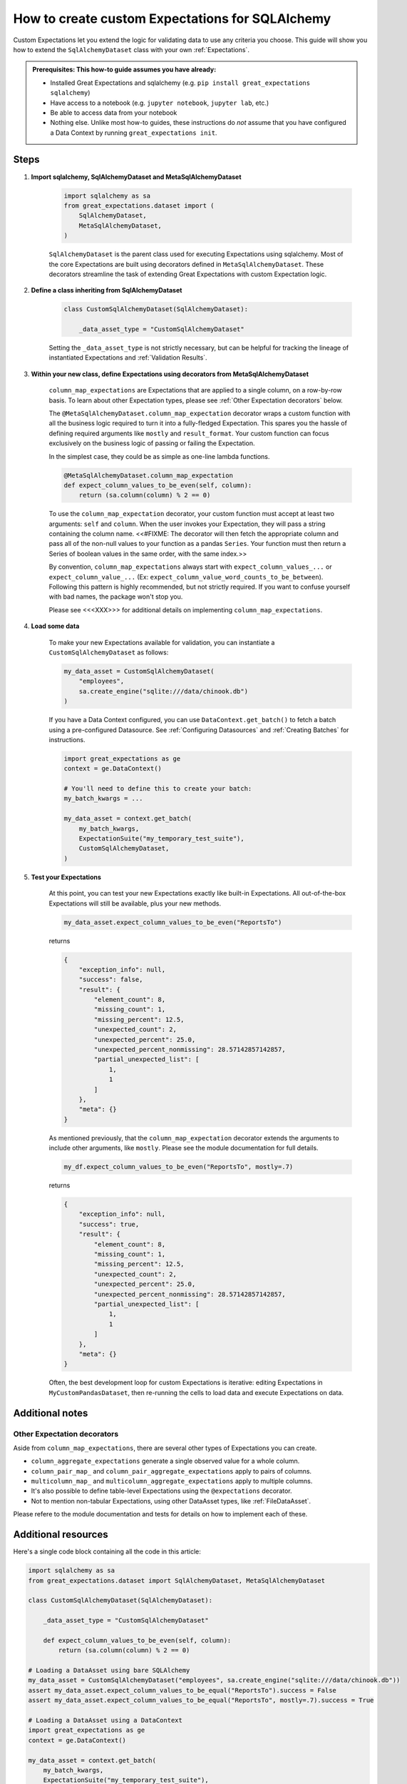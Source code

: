 .. _how_to_guides__creating_and_editing_expectations__how_to_create_custom_expectations_for_sqlalchemy:

How to create custom Expectations for SQLAlchemy
================================================

Custom Expectations let you extend the logic for validating data to use any criteria you choose. This guide will show you how to extend the ``SqlAlchemyDataset`` class with your own :ref:`Expectations`.

.. admonition:: Prerequisites: This how-to guide assumes you have already:

    - Installed Great Expectations and sqlalchemy (e.g. ``pip install great_expectations sqlalchemy``)
    - Have access to a notebook (e.g. ``jupyter notebook``, ``jupyter lab``, etc.)
    - Be able to access data from your notebook
    - Nothing else. Unlike most how-to guides, these instructions do *not* assume that you have configured a Data Context by running ``great_expectations init``.

Steps
-----

1. **Import sqlalchemy, SqlAlchemyDataset and MetaSqlAlchemyDataset**

    .. code-block:: python

        import sqlalchemy as sa
        from great_expectations.dataset import (
            SqlAlchemyDataset,
            MetaSqlAlchemyDataset,
        )

    ``SqlAlchemyDataset`` is the parent class used for executing Expectations using sqlalchemy. Most of the core Expectations are built using decorators defined in ``MetaSqlAlchemyDataset``. These decorators streamline the task of extending Great Expectations with custom Expectation logic.

2. **Define a class inheriting from SqlAlchemyDataset**

    .. code-block:: python

        class CustomSqlAlchemyDataset(SqlAlchemyDataset):

            _data_asset_type = "CustomSqlAlchemyDataset"

    Setting the ``_data_asset_type`` is not strictly necessary, but can be helpful for tracking the lineage of instantiated Expectations and :ref:`Validation Results`.

3. **Within your new class, define Expectations using decorators from MetaSqlAlchemyDataset**

    ``column_map_expectations`` are Expectations that are applied to a single column, on a row-by-row basis. To learn about other Expectation types, please see :ref:`Other Expectation decorators` below.

    The ``@MetaSqlAlchemyDataset.column_map_expectation`` decorator wraps a custom function with all the business logic required to turn it into a fully-fledged Expectation. This spares you the hassle of defining required arguments like ``mostly`` and ``result_format``. Your custom function can focus exclusively on the business logic of passing or failing the Expectation.

    In the simplest case, they could be as simple as one-line lambda functions.

    .. code-block:: python

        @MetaSqlAlchemyDataset.column_map_expectation
        def expect_column_values_to_be_even(self, column):
            return (sa.column(column) % 2 == 0)

    To use the ``column_map_expectation`` decorator, your custom function must accept at least two arguments: ``self`` and ``column``. When the user invokes your Expectation, they will pass a string containing the column name. <<#FIXME: The decorator will then fetch the appropriate column and pass all of the non-null values to your function as a pandas ``Series``. Your function must then return a Series of boolean values in the same order, with the same index.>>

    By convention, ``column_map_expectations`` always start with ``expect_column_values_...`` or ``expect_column_value_...`` (Ex: ``expect_column_value_word_counts_to_be_between``). Following this pattern is highly recommended, but not strictly required. If you want to confuse yourself with bad names, the package won't stop you.

    Please see <<<XXX>>> for additional details on implementing ``column_map_expectations``.

4. **Load some data**

    To make your new Expectations available for validation, you can instantiate a ``CustomSqlAlchemyDataset`` as follows:

    .. code-block:: python

        my_data_asset = CustomSqlAlchemyDataset(
            "employees",
            sa.create_engine("sqlite:///data/chinook.db")
        )

    If you have a Data Context configured, you can use ``DataContext.get_batch()`` to fetch a batch using a pre-configured Datasource. See :ref:`Configuring Datasources` and :ref:`Creating Batches` for instructions.

    .. code-block:: python

        import great_expectations as ge
        context = ge.DataContext()

        # You'll need to define this to create your batch:
        my_batch_kwargs = ...

        my_data_asset = context.get_batch(
            my_batch_kwargs,
            ExpectationSuite("my_temporary_test_suite"),
            CustomSqlAlchemyDataset,
        )

5. **Test your Expectations**

    At this point, you can test your new Expectations exactly like built-in Expectations. All out-of-the-box Expectations will still be available, plus your new methods.

    .. code-block:: python

        my_data_asset.expect_column_values_to_be_even("ReportsTo")

    returns

    .. code-block:: json

        {
            "exception_info": null,
            "success": false,
            "result": {
                "element_count": 8,
                "missing_count": 1,
                "missing_percent": 12.5,
                "unexpected_count": 2,
                "unexpected_percent": 25.0,
                "unexpected_percent_nonmissing": 28.57142857142857,
                "partial_unexpected_list": [
                    1,
                    1
                ]
            },
            "meta": {}
        }

    As mentioned previously, that the ``column_map_expectation`` decorator extends the arguments to include other arguments, like ``mostly``. Please see the module documentation for full details.

    .. code-block:: python

        my_df.expect_column_values_to_be_even("ReportsTo", mostly=.7)

    returns

    .. code-block:: json

        {
            "exception_info": null,
            "success": true,
            "result": {
                "element_count": 8,
                "missing_count": 1,
                "missing_percent": 12.5,
                "unexpected_count": 2,
                "unexpected_percent": 25.0,
                "unexpected_percent_nonmissing": 28.57142857142857,
                "partial_unexpected_list": [
                    1,
                    1
                ]
            },
            "meta": {}
        }

    Often, the best development loop for custom Expectations is iterative: editing Expectations in ``MyCustomPandasDataset``, then re-running the cells to load data and execute Expectations on data.

Additional notes
----------------


Other Expectation decorators
~~~~~~~~~~~~~~~~~~~~~~~~~~~~

Aside from ``column_map_expectations``, there are several other types of Expectations you can create.

- ``column_aggregate_expectations`` generate a single observed value for a whole column.
- ``column_pair_map_`` and ``column_pair_aggregate_expectations`` apply to pairs of columns.
- ``multicolumn_map_`` and ``multicolumn_aggregate_expectations`` apply to multiple columns.
- It's also possible to define table-level Expectations using the ``@expectations`` decorator.
- Not to mention non-tabular Expectations, using other DataAsset types, like :ref:`FileDataAsset`.

Please refere to the module documentation and tests for details on how to implement each of these.


Additional resources
--------------------

Here's a single code block containing all the code in this article:

.. code-block:: python

    import sqlalchemy as sa
    from great_expectations.dataset import SqlAlchemyDataset, MetaSqlAlchemyDataset

    class CustomSqlAlchemyDataset(SqlAlchemyDataset):

        _data_asset_type = "CustomSqlAlchemyDataset"

        def expect_column_values_to_be_even(self, column):
            return (sa.column(column) % 2 == 0)

    # Loading a DataAsset using bare SQLAlchemy
    my_data_asset = CustomSqlAlchemyDataset("employees", sa.create_engine("sqlite:///data/chinook.db"))
    assert my_data_asset.expect_column_values_to_be_equal("ReportsTo").success = False
    assert my_data_asset.expect_column_values_to_be_equal("ReportsTo", mostly=.7).success = True

    # Loading a DataAsset using a DataContext
    import great_expectations as ge
    context = ge.DataContext()

    my_data_asset = context.get_batch(
        my_batch_kwargs,
        ExpectationSuite("my_temporary_test_suite"),
        CustomSqlAlchemyDataset,
    )
    assert my_data_asset.expect_column_values_to_be_equal("ReportsTo").success = False
    assert my_data_asset.expect_column_values_to_be_equal("ReportsTo", mostly=.7).success = True


Comments
--------

.. discourse::
    :topic_identifier: 203
